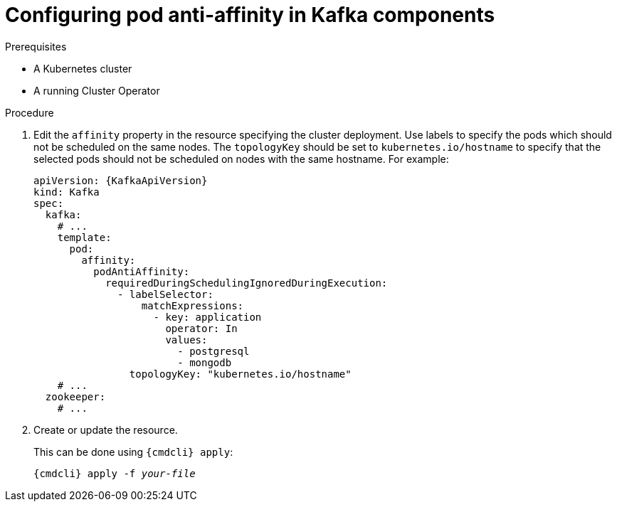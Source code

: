 // Module included in the following assemblies:
//
// assembly-scheduling-based-on-other-pods.adoc

[id='configuring-pod-anti-affinity-in-kafka-components-{context}']
= Configuring pod anti-affinity in Kafka components

.Prerequisites

* A Kubernetes cluster
* A running Cluster Operator

.Procedure

. Edit the `affinity` property in the resource specifying the cluster deployment.
Use labels to specify the pods which should not be scheduled on the same nodes.
The `topologyKey` should be set to `kubernetes.io/hostname` to specify that the selected pods should not be scheduled on nodes with the same hostname.
For example:
+
[source,yaml,subs=attributes+]
----
apiVersion: {KafkaApiVersion}
kind: Kafka
spec:
  kafka:
    # ...
    template:
      pod:
        affinity:
          podAntiAffinity:
            requiredDuringSchedulingIgnoredDuringExecution:
              - labelSelector:
                  matchExpressions:
                    - key: application
                      operator: In
                      values:
                        - postgresql
                        - mongodb
                topologyKey: "kubernetes.io/hostname"
    # ...
  zookeeper:
    # ...
----

. Create or update the resource.
+
This can be done using `{cmdcli} apply`:
[source,shell,subs="+quotes,attributes+"]
{cmdcli} apply -f _your-file_

